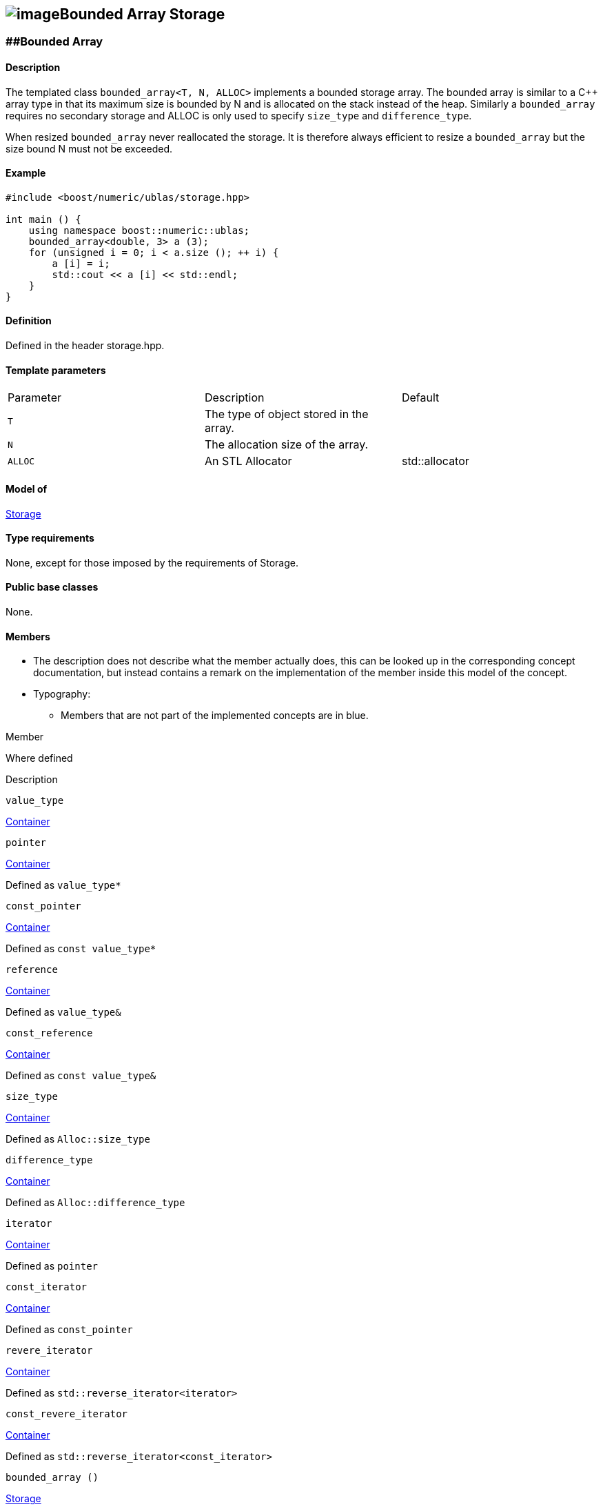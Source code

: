 == image:../../../../boost.png[image]Bounded Array Storage

[[toc]]

=== [#bounded_array]####Bounded Array

==== Description

The templated class `bounded_array<T, N, ALLOC>` implements a bounded
storage array. The bounded array is similar to a C++ array type in that
its maximum size is bounded by N and is allocated on the stack instead
of the heap. Similarly a `bounded_array` requires no secondary storage
and ALLOC is only used to specify `size_type` and `difference_type`.

When resized `bounded_array` never reallocated the storage. It is
therefore always efficient to resize a `bounded_array` but the size
bound N must not be exceeded.

==== Example

....
#include <boost/numeric/ublas/storage.hpp>

int main () {
    using namespace boost::numeric::ublas;
    bounded_array<double, 3> a (3);
    for (unsigned i = 0; i < a.size (); ++ i) {
        a [i] = i;
        std::cout << a [i] << std::endl;
    }
}
....

==== Definition

Defined in the header storage.hpp.

==== Template parameters

[cols=",,",]
|===
|Parameter |Description |Default
|`T` |The type of object stored in the array. |
|`N` |The allocation size of the array. |
|`ALLOC` |An STL Allocator |std::allocator
|===

==== Model of

link:storage_concept.html[Storage]

==== Type requirements

None, except for those imposed by the requirements of Storage.

==== Public base classes

None.

==== Members

* The description does not describe what the member actually does, this
can be looked up in the corresponding concept documentation, but instead
contains a remark on the implementation of the member inside this model
of the concept.
* Typography:
** Members that are not part of the implemented concepts are in blue.

Member

Where defined

Description

`value_type`

http://www.sgi.com/tech/stl/Container.html[Container]

`pointer`

http://www.sgi.com/tech/stl/Container.html[Container]

Defined as `value_type*`

`const_pointer`

http://www.sgi.com/tech/stl/Container.html[Container]

Defined as `const value_type*`

`reference`

http://www.sgi.com/tech/stl/Container.html[Container]

Defined as `value_type&`

`const_reference`

http://www.sgi.com/tech/stl/Container.html[Container]

Defined as `const value_type&`

`size_type`

http://www.sgi.com/tech/stl/Container.html[Container]

Defined as `Alloc::size_type`

`difference_type`

http://www.sgi.com/tech/stl/Container.html[Container]

Defined as `Alloc::difference_type`

`iterator`

http://www.sgi.com/tech/stl/Container.html[Container]

Defined as `pointer`

`const_iterator`

http://www.sgi.com/tech/stl/Container.html[Container]

Defined as `const_pointer`

`revere_iterator`

http://www.sgi.com/tech/stl/Container.html[Container]

Defined as `std::reverse_iterator<iterator>`

`const_revere_iterator`

http://www.sgi.com/tech/stl/Container.html[Container]

Defined as `std::reverse_iterator<const_iterator>`

`bounded_array ()`

link:storage_concept.html[Storage]

Creates an `unbounded_array` that holds *zero* elements.

`bounded_array (size_type size)`

link:storage_concept.html[Storage]

Creates a uninitialized `bounded_array` that holds `size` elements. All
the elements are default constructed.

`bounded_array (size_type size, const T& init)`

link:storage_concept.html[Storage]

Creates an initialized `bounded_array` that holds `size` elements. All
the elements are constructed from the `init` value.

`bounded_array (const bounded_array &c)`

http://www.sgi.com/tech/stl/Container.html[Container]

The copy constructor.

`~bounded_array ()`

http://www.sgi.com/tech/stl/Container.html[Container]

Deallocates the `bounded_array` itself.

`void resize (size_type size)`

link:storage_concept.html[Storage]

Reallocates a `bounded_array` to hold `size` elements.

`void resize (size_type size, const T& t)`

link:storage_concept.html[Storage]

Reallocates a `bounded_array` to hold `size` elements.

`size_type size () const`

http://www.sgi.com/tech/stl/Container.html[Container]

Returns the size of the `bounded_array`.

`const_reference operator [] (size_type i) const`

http://www.sgi.com/tech/stl/Container.html[Container]

Returns a `const` reference of the `i` -th element.

`reference operator [] (size_type i)`

http://www.sgi.com/tech/stl/Container.html[Container]

Returns a reference of the `i`-th element.

`bounded_array &operator = (const bounded_array &a)`

http://www.sgi.com/tech/stl/Container.html[Container]

The assignment operator.

`bounded_array &assign_temporary (bounded_array &a)`

Assigns a temporary. May change the array `a`.

`void swap (bounded_array &a)`

http://www.sgi.com/tech/stl/Container.html[Container]

Swaps the contents of the arrays.

`const_iterator begin () const`

http://www.sgi.com/tech/stl/Container.html[Container]

Returns a `const_iterator` pointing to the beginning of the
`bounded_array`.

`const_iterator end () const`

http://www.sgi.com/tech/stl/Container.html[Container]

Returns a `const_iterator` pointing to the end of the `bounded_array`.

`iterator begin ()`

http://www.sgi.com/tech/stl/Container.html[Container]

Returns a `iterator` pointing to the beginning of the `bounded_array`.

`iterator end ()`

http://www.sgi.com/tech/stl/Container.html[Container]

Returns a `iterator` pointing to the end of the `bounded_array`.

`const_reverse_iterator rbegin () const`

http://www.sgi.com/tech/stl/ReversibleContainer.html[Reversible
Container]

Returns a `const_reverse_iterator` pointing to the beginning of the
reversed `bounded_array`.

`const_reverse_iterator rend () const`

http://www.sgi.com/tech/stl/ReversibleContainer.html[Reversible
Container]

Returns a `const_reverse_iterator` pointing to the end of the reversed
`bounded_array`.

`reverse_iterator rbegin ()`

http://www.sgi.com/tech/stl/ReversibleContainer.html[Reversible
Container]

Returns a `reverse_iterator` pointing to the beginning of the reversed
`bounded_array`.

`reverse_iterator rend ()`

http://www.sgi.com/tech/stl/ReversibleContainer.html[Reversible
Container]

Returns a `reverse_iterator` pointing to the end of the reversed
`bounded_array`.

'''''

Copyright (©) 2000-2004 Michael Stevens, Mathias Koch, Joerg Walter,
Gunter Winkler +
Use, modification and distribution are subject to the Boost Software
License, Version 1.0. (See accompanying file LICENSE_1_0.txt or copy at
http://www.boost.org/LICENSE_1_0.txt ).
